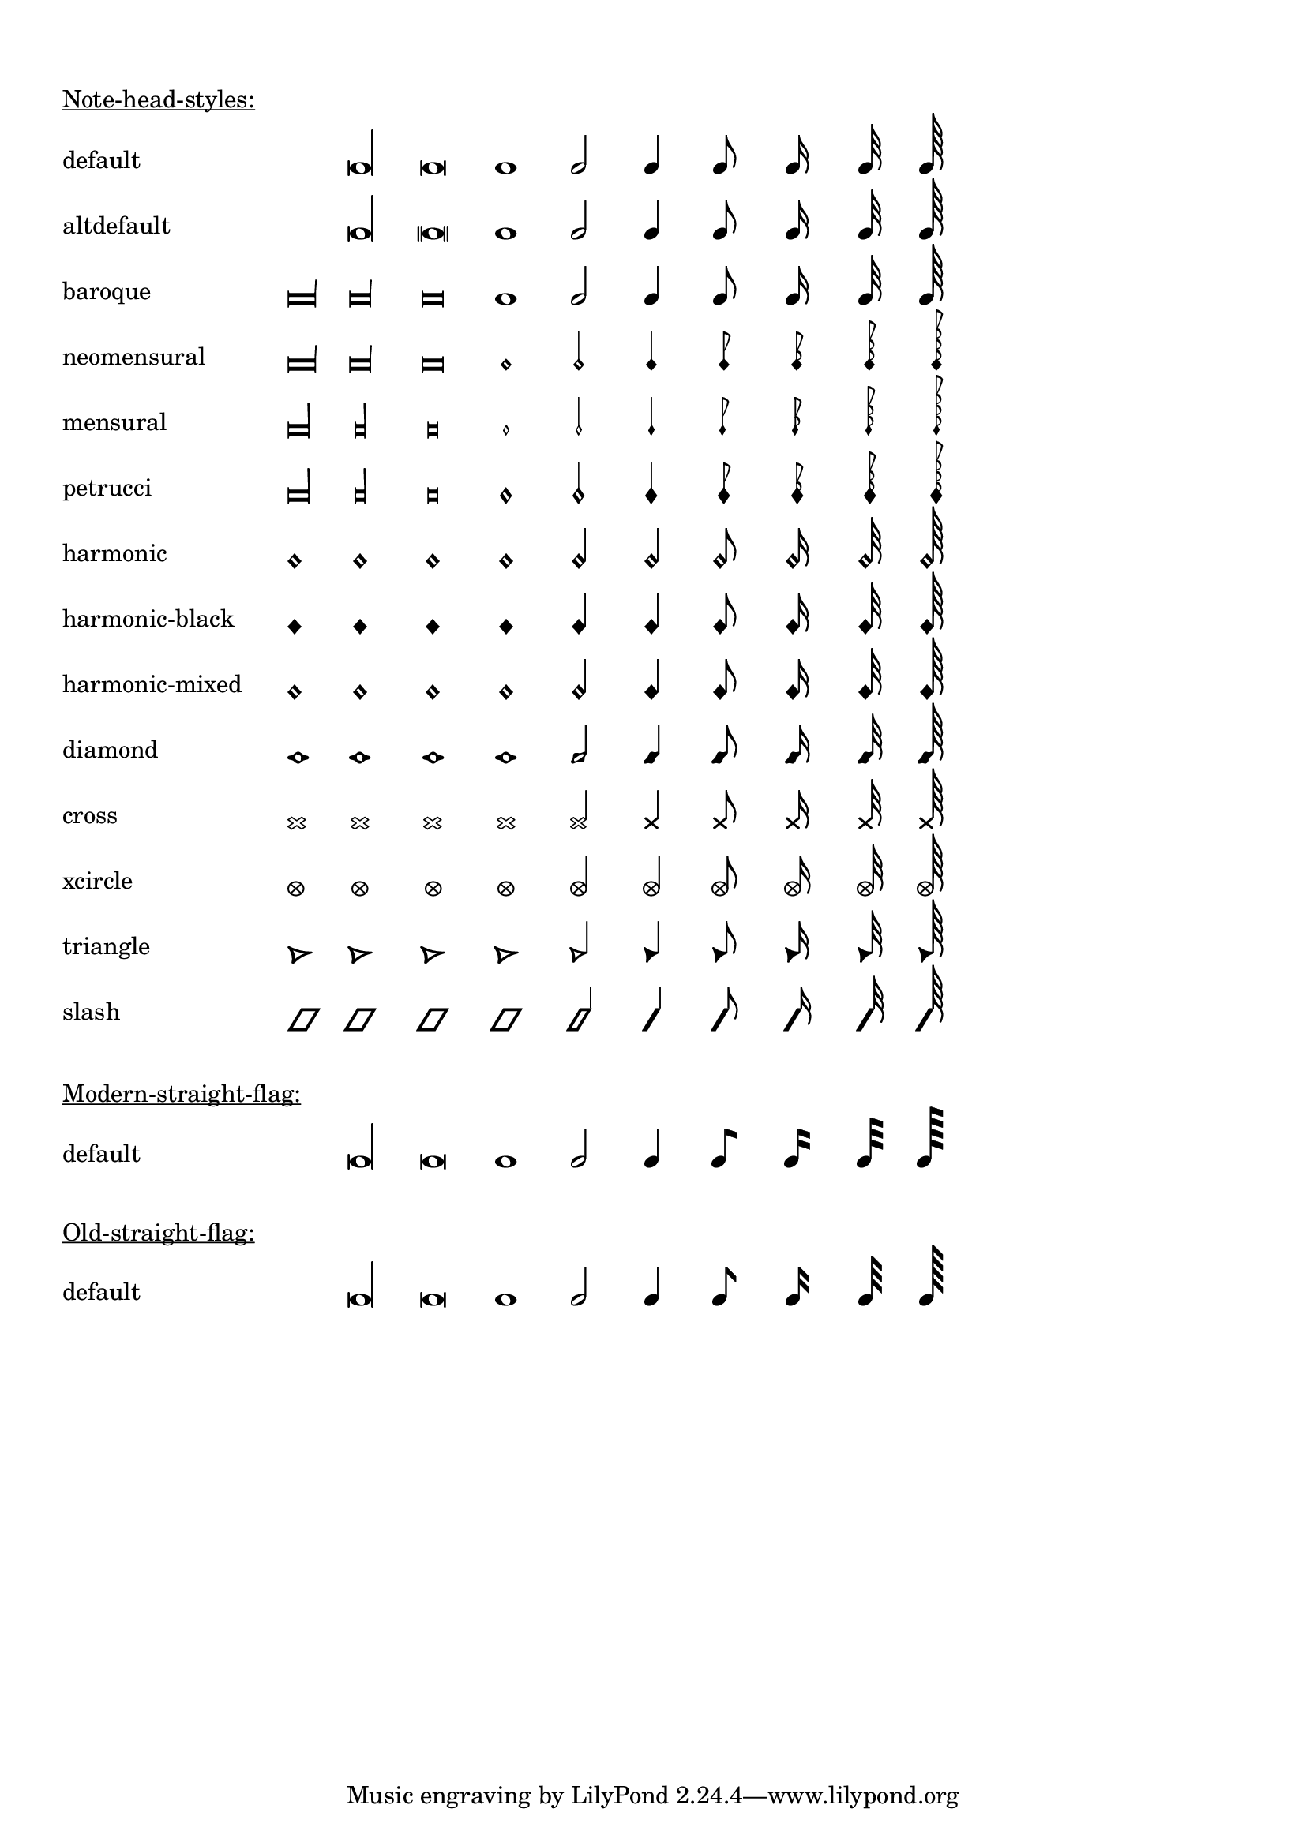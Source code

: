 \version "2.17.19"

\header {
  texidoc = "@code{\\note-by-number} and @code{\\note} support
all note head styles and straight flags."
}

#(define styles-list
  '(default altdefault
    baroque neomensural
    mensural petrucci
    harmonic harmonic-black
    harmonic-mixed diamond
    cross xcircle
    triangle slash))

#(define-markup-command (show-note-styles layout props styles) (list?)
   (interpret-markup layout props
                     (make-column-markup
                      (map
                       (lambda (style)
                         (make-line-markup
                          (list
                           (make-pad-to-box-markup '(0 . 20) '(0 . 0)
                                                   (symbol->string style))
                           (make-override-markup
                            (cons 'line-width 60)
                            (make-override-markup
                             (cons 'style style)
                             (make-fill-line-markup
                              (map
                               (lambda (dur-log)
                                 (make-note-by-number-markup
                                  dur-log 0 UP))
                               '(-3 -2 -1 0 1 2 3 4 5 6))))))))
                       styles))))

\markup {
  \column {
    \combine \null \vspace #1
    \underline "Note-head-styles:"
    \override #'(baseline-skip . 6)
    \show-note-styles #styles-list
  }
}

\markup {
  \column {
    \combine \null \vspace #1
    \underline "Modern-straight-flag:"
    \override #'(flag-style . modern-straight-flag)
    \show-note-styles #'(default)
  }
}

\markup {
  \column {
    \combine \null \vspace #1
    \underline "Old-straight-flag:"
    \override #'(flag-style . old-straight-flag)
    \show-note-styles #'(default)
  }
}
